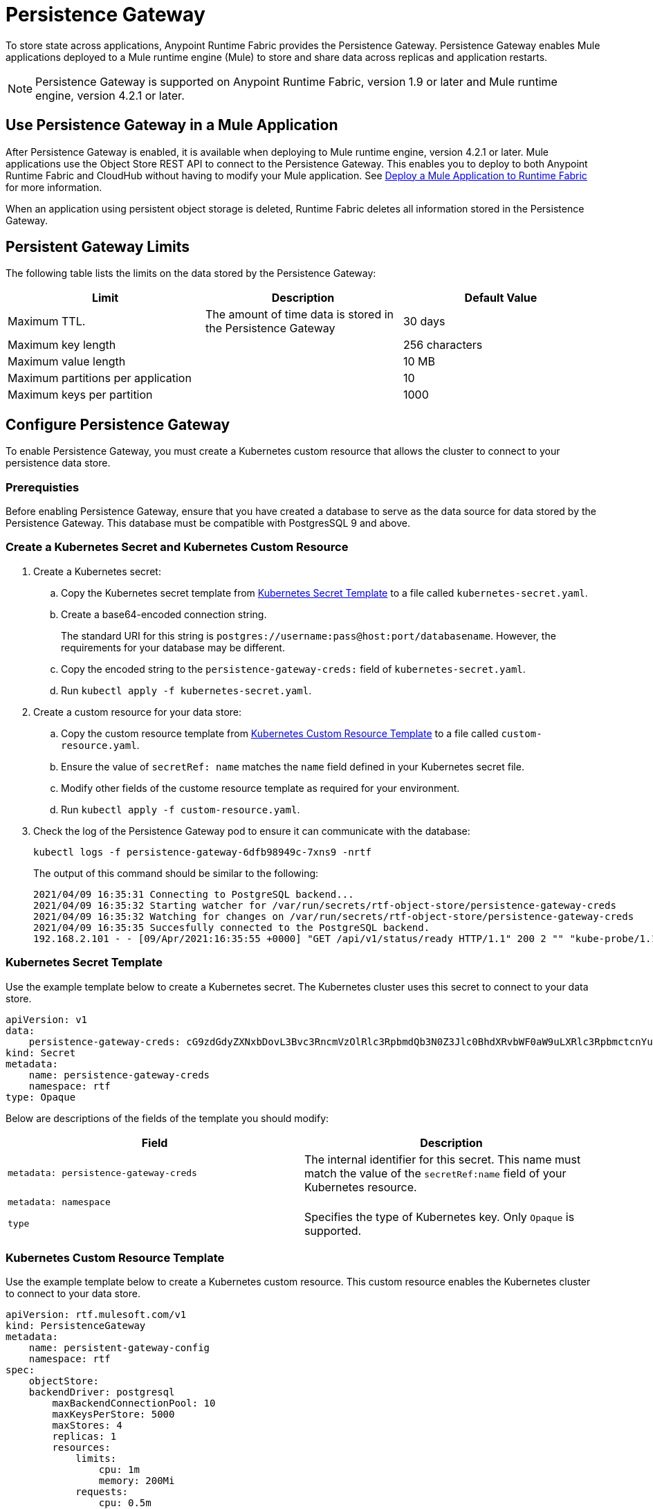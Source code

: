 = Persistence Gateway

To store state across applications, Anypoint Runtime Fabric provides the Persistence Gateway. Persistence Gateway enables Mule applications deployed to a Mule runtime engine (Mule) to store and share data across replicas and application restarts.

[NOTE]
====
Persistence Gateway is supported on Anypoint Runtime Fabric, version 1.9 or later and Mule runtime engine, version 4.2.1 or later.
====

== Use Persistence Gateway in a Mule Application

After Persistence Gateway is enabled, it is available when deploying to Mule runtime engine, version 4.2.1 or later. Mule applications use the Object Store REST API to connect to the Persistence Gateway. This enables you to deploy to both Anypoint Runtime Fabric and CloudHub without having to modify your Mule application. See xref:deploy-to-runtime-fabric.adoc[Deploy a Mule Application to Runtime Fabric] for more information.

When an application using persistent object storage is deleted, Runtime Fabric deletes all information stored in the Persistence Gateway.

== Persistent Gateway Limits

The following table lists the limits on the data stored by the Persistence Gateway:

[%header,cols="3*a"]
|===
| Limit | Description | Default Value
| Maximum TTL. | The amount of time data is stored in the Persistence Gateway  | 30 days
| Maximum key length | | 256 characters
| Maximum value length | | 10 MB
| Maximum partitions per application | | 10
| Maximum keys per partition | | 1000
|===


[Configure-Persistence-Gateway]
== Configure Persistence Gateway

To enable Persistence Gateway, you must create a Kubernetes custom resource that allows the cluster to connect to your persistence data store.

=== Prerequisties

Before enabling Persistence Gateway, ensure that you have created a database to serve as the data source for data stored by the Persistence Gateway. This database must be compatible with PostgresSQL 9 and above. 

=== Create a Kubernetes Secret and Kubernetes Custom Resource

. Create a Kubernetes secret:
.. Copy the Kubernetes secret template from <<k8-secret-template>> to a file called `kubernetes-secret.yaml`.
.. Create a base64-encoded connection string. 
+
The standard URI for this string is `postgres://username:pass@host:port/databasename`. However, the requirements for your database may be different.
.. Copy the encoded string to the `persistence-gateway-creds:` field of `kubernetes-secret.yaml`. 
.. Run `kubectl apply -f kubernetes-secret.yaml`.

. Create a custom resource for your data store:
.. Copy the custom resource template from <<k8-custom-resource-template>> to a file called `custom-resource.yaml`.
.. Ensure the value of `secretRef: name` matches the `name` field defined in your Kubernetes secret file.
.. Modify other fields of the custome resource template as required for your environment.
.. Run `kubectl apply -f custom-resource.yaml`.

. Check the log of the Persistence Gateway pod to ensure it can communicate with the database:
+
----
kubectl logs -f persistence-gateway-6dfb98949c-7xns9 -nrtf
----
+
The output of this command should be similar to the following:
+
----
2021/04/09 16:35:31 Connecting to PostgreSQL backend...
2021/04/09 16:35:32 Starting watcher for /var/run/secrets/rtf-object-store/persistence-gateway-creds
2021/04/09 16:35:32 Watching for changes on /var/run/secrets/rtf-object-store/persistence-gateway-creds
2021/04/09 16:35:35 Succesfully connected to the PostgreSQL backend.
192.168.2.101 - - [09/Apr/2021:16:35:55 +0000] "GET /api/v1/status/ready HTTP/1.1" 200 2 "" "kube-probe/1.18+"
----

[[k8-secret-template]]
=== Kubernetes Secret Template

Use the example template below to create a Kubernetes secret. The Kubernetes cluster uses this secret to connect to your data store.

----
apiVersion: v1
data:
    persistence-gateway-creds: cG9zdGdyZXNxbDovL3Bvc3RncmVzOlRlc3RpbmdQb3N0Z3Jlc0BhdXRvbWF0aW9uLXRlc3RpbmctcnYuY2ZqcHFoeTZlYWhzLnVzLWVhc3QtMS5yZHMuYW1hem9uYXdzLmNvbTo1NDMyL1JURg==
kind: Secret
metadata:
    name: persistence-gateway-creds
    namespace: rtf
type: Opaque
----

Below are descriptions of the fields of the template you should modify:

[%header,cols="2*a"]
|===
| Field | Description
| `metadata: persistence-gateway-creds` | The internal identifier for this secret. This name must match the value of the `secretRef:name` field of your Kubernetes resource.
| `metadata: namespace` | 
| `type` | Specifies the type of Kubernetes key. Only `Opaque` is supported.
|===


[[k8-custom-resource-template]]
=== Kubernetes Custom Resource Template

Use the example template below to create a Kubernetes custom resource. This custom resource enables the Kubernetes cluster to connect to your data store.

----
apiVersion: rtf.mulesoft.com/v1
kind: PersistenceGateway
metadata:
    name: persistent-gateway-config
    namespace: rtf
spec:
    objectStore:
    backendDriver: postgresql
        maxBackendConnectionPool: 10
        maxKeysPerStore: 5000
        maxStores: 4
        replicas: 1
        resources:
            limits:
                cpu: 1m
                memory: 200Mi
            requests:
                cpu: 0.5m
                memory: 100Mi
        secretRef:
            name: persistence-gateway-creds
----

Below are descriptions of the fields of the template you modify:

[%header,cols="3*a"]
|===
| Field | Description | Default Value
| `backendDriver` | Specifies the driver used by the data store. Only `postgresql` is supported. | `postgresql`
| `maxBackendConnectionPool` | | 10
| `maxKeysPerStore` | | 5000
| `maxStores` | | 5000
| `replicas` | | 5000
| `resources: limits: cpu` | | 1m
| `resources: limits: memory` | | 200Mi
| `resources: requests: cpu` |  | 0.5m
| `resources: requests: memory` | | 100Mi
| `secretRef: name:` | Specifies the name of the persistence gateway credentials defined in the Kubernetes secret file.| `persistence-gateway-creds`
|===

== See Also

* xref:deploy-to-runtime-fabric.adoc[Deploy a Mule Application to Runtime Fabric]